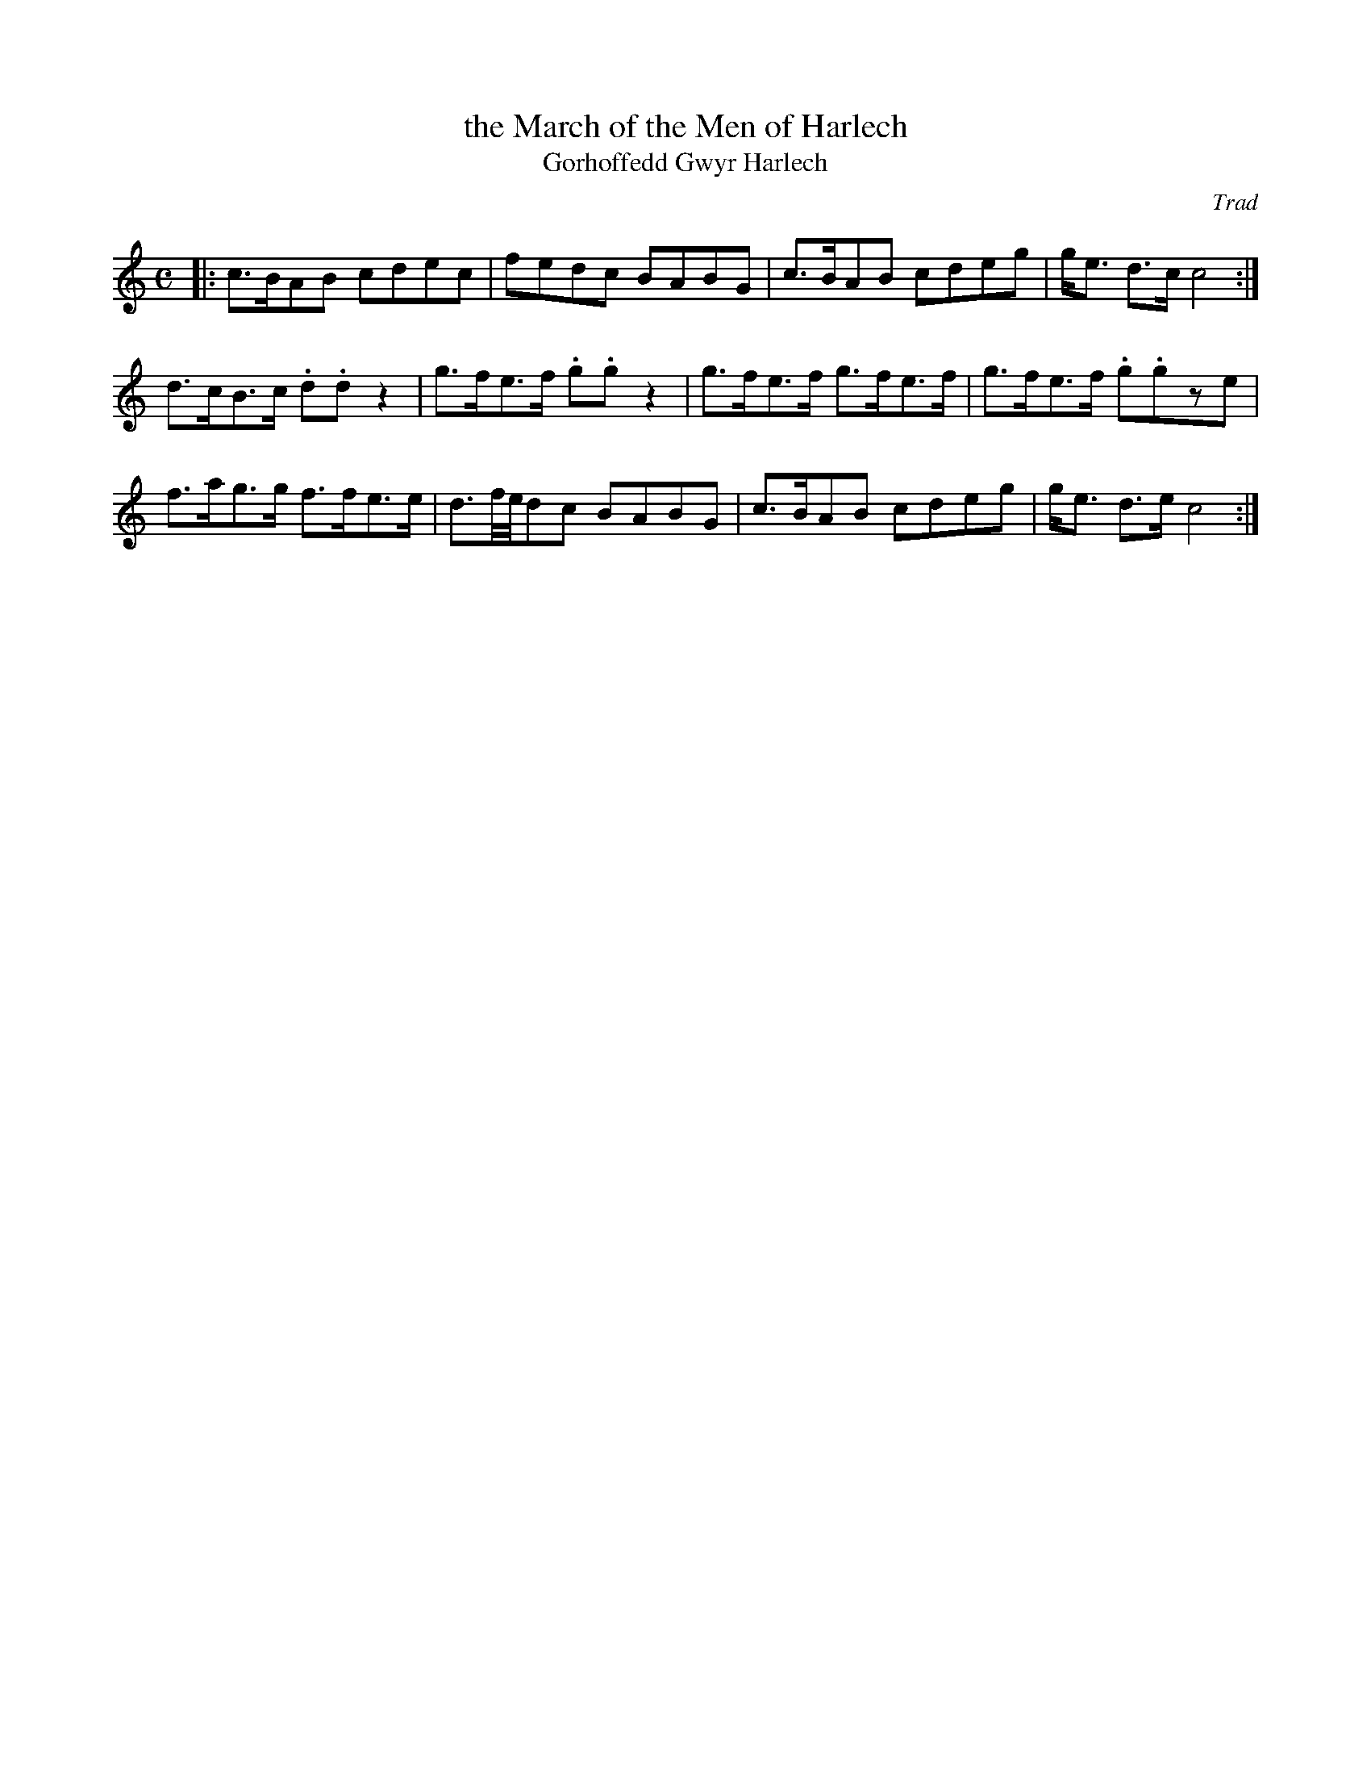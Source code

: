 X:2
T:the March of the Men of Harlech
T:Gorhoffedd Gwyr Harlech
M:C
L:1/8
%Q:120
C:Trad
S:51 Welsh Airs
R:March
A:Wales
H:From a facsimile c.1840: A Choice Collection of Fifty-One Welsh Airs
H:adapted for The Harp, Piano-Forte, Harpsichord,
H:Violin, or Flute by Edward Jones
H:"Harper to His Late Majesty King George IV, when
H:Prince of Wales".
Z:brian_martin12345@yahoo.com
K:C
%"Majestic"
|:\
c>BAB cdec | fedc BABG | c>BAB cdeg | g<e d>c c4 :|
d>cB>c .d.dz2 | g>fe>f .g.gz2 | g>fe>f g>fe>f | g>fe>f .g.gze | 
f>ag>g f>fe>e | d3/2f/4e/4dc BABG | c>BAB cdeg | g<e d>e c4 :|
